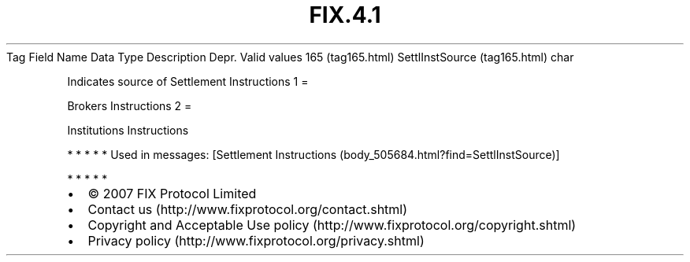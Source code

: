 .TH FIX.4.1 "" "" "Tag #165"
Tag
Field Name
Data Type
Description
Depr.
Valid values
165 (tag165.html)
SettlInstSource (tag165.html)
char
.PP
Indicates source of Settlement Instructions
1
=
.PP
Brokers Instructions
2
=
.PP
Institutions Instructions
.PP
   *   *   *   *   *
Used in messages:
[Settlement Instructions (body_505684.html?find=SettlInstSource)]
.PP
   *   *   *   *   *
.PP
.PP
.IP \[bu] 2
© 2007 FIX Protocol Limited
.IP \[bu] 2
Contact us (http://www.fixprotocol.org/contact.shtml)
.IP \[bu] 2
Copyright and Acceptable Use policy (http://www.fixprotocol.org/copyright.shtml)
.IP \[bu] 2
Privacy policy (http://www.fixprotocol.org/privacy.shtml)
